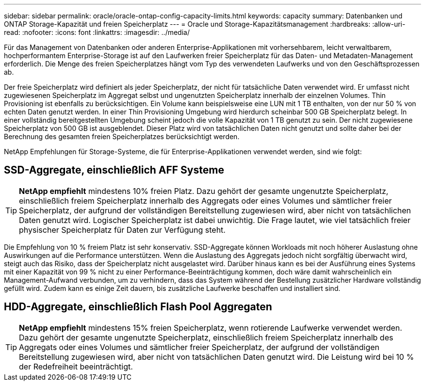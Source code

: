 ---
sidebar: sidebar 
permalink: oracle/oracle-ontap-config-capacity-limits.html 
keywords: capacity 
summary: Datenbanken und ONTAP Storage-Kapazität und freien Speicherplatz 
---
= Oracle und Storage-Kapazitätsmanagement
:hardbreaks:
:allow-uri-read: 
:nofooter: 
:icons: font
:linkattrs: 
:imagesdir: ../media/


[role="lead"]
Für das Management von Datenbanken oder anderen Enterprise-Applikationen mit vorhersehbarem, leicht verwaltbarem, hochperformantem Enterprise-Storage ist auf den Laufwerken freier Speicherplatz für das Daten- und Metadaten-Management erforderlich. Die Menge des freien Speicherplatzes hängt vom Typ des verwendeten Laufwerks und von den Geschäftsprozessen ab.

Der freie Speicherplatz wird definiert als jeder Speicherplatz, der nicht für tatsächliche Daten verwendet wird. Er umfasst nicht zugewiesenen Speicherplatz im Aggregat selbst und ungenutzten Speicherplatz innerhalb der einzelnen Volumes. Thin Provisioning ist ebenfalls zu berücksichtigen. Ein Volume kann beispielsweise eine LUN mit 1 TB enthalten, von der nur 50 % von echten Daten genutzt werden. In einer Thin Provisioning Umgebung wird hierdurch scheinbar 500 GB Speicherplatz belegt. In einer vollständig bereitgestellten Umgebung scheint jedoch die volle Kapazität von 1 TB genutzt zu sein. Der nicht zugewiesene Speicherplatz von 500 GB ist ausgeblendet. Dieser Platz wird von tatsächlichen Daten nicht genutzt und sollte daher bei der Berechnung des gesamten freien Speicherplatzes berücksichtigt werden.

NetApp Empfehlungen für Storage-Systeme, die für Enterprise-Applikationen verwendet werden, sind wie folgt:



== SSD-Aggregate, einschließlich AFF Systeme


TIP: *NetApp empfiehlt* mindestens 10% freien Platz. Dazu gehört der gesamte ungenutzte Speicherplatz, einschließlich freiem Speicherplatz innerhalb des Aggregats oder eines Volumes und sämtlicher freier Speicherplatz, der aufgrund der vollständigen Bereitstellung zugewiesen wird, aber nicht von tatsächlichen Daten genutzt wird. Logischer Speicherplatz ist dabei unwichtig. Die Frage lautet, wie viel tatsächlich freier physischer Speicherplatz für Daten zur Verfügung steht.

Die Empfehlung von 10 % freiem Platz ist sehr konservativ. SSD-Aggregate können Workloads mit noch höherer Auslastung ohne Auswirkungen auf die Performance unterstützen. Wenn die Auslastung des Aggregats jedoch nicht sorgfältig überwacht wird, steigt auch das Risiko, dass der Speicherplatz nicht ausgelastet wird. Darüber hinaus kann es bei der Ausführung eines Systems mit einer Kapazität von 99 % nicht zu einer Performance-Beeinträchtigung kommen, doch wäre damit wahrscheinlich ein Management-Aufwand verbunden, um zu verhindern, dass das System während der Bestellung zusätzlicher Hardware vollständig gefüllt wird. Zudem kann es einige Zeit dauern, bis zusätzliche Laufwerke beschaffen und installiert sind.



== HDD-Aggregate, einschließlich Flash Pool Aggregaten


TIP: *NetApp empfiehlt* mindestens 15% freien Speicherplatz, wenn rotierende Laufwerke verwendet werden. Dazu gehört der gesamte ungenutzte Speicherplatz, einschließlich freiem Speicherplatz innerhalb des Aggregats oder eines Volumes und sämtlicher freier Speicherplatz, der aufgrund der vollständigen Bereitstellung zugewiesen wird, aber nicht von tatsächlichen Daten genutzt wird. Die Leistung wird bei 10 % der Redefreiheit beeinträchtigt.
